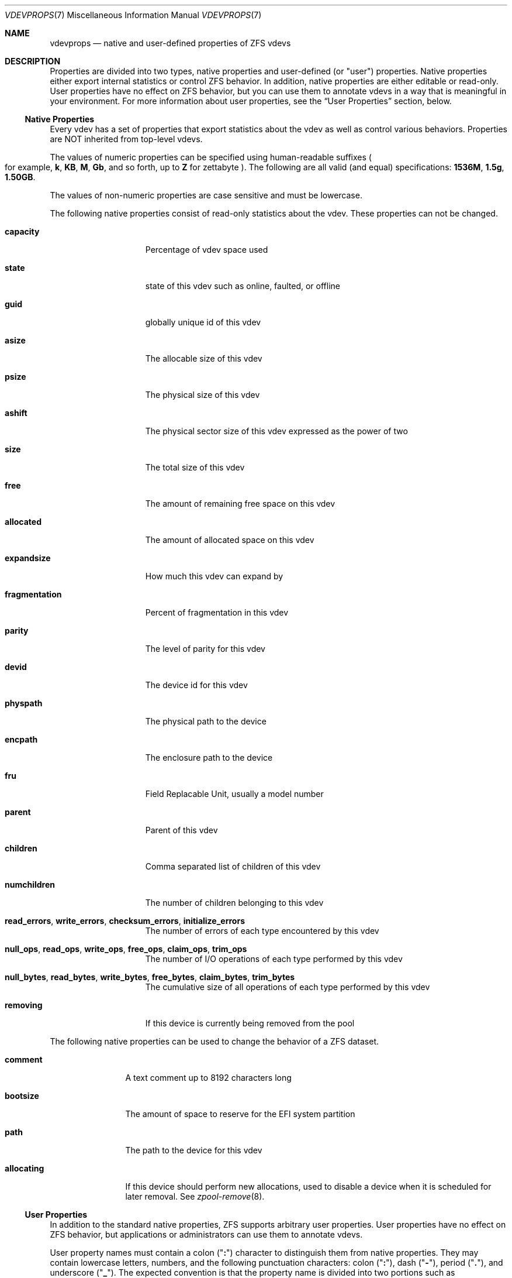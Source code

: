 .\"
.\" CDDL HEADER START
.\"
.\" The contents of this file are subject to the terms of the
.\" Common Development and Distribution License (the "License").
.\" You may not use this file except in compliance with the License.
.\"
.\" You can obtain a copy of the license at usr/src/OPENSOLARIS.LICENSE
.\" or https://opensource.org/licenses/CDDL-1.0.
.\" See the License for the specific language governing permissions
.\" and limitations under the License.
.\"
.\" When distributing Covered Code, include this CDDL HEADER in each
.\" file and include the License file at usr/src/OPENSOLARIS.LICENSE.
.\" If applicable, add the following below this CDDL HEADER, with the
.\" fields enclosed by brackets "[]" replaced with your own identifying
.\" information: Portions Copyright [yyyy] [name of copyright owner]
.\"
.\" CDDL HEADER END
.\"
.\" Copyright (c) 2021 Klara, Inc.
.\"
.Dd November 27, 2021
.Dt VDEVPROPS 7
.Os
.
.Sh NAME
.Nm vdevprops
.Nd native and user-defined properties of ZFS vdevs
.
.Sh DESCRIPTION
Properties are divided into two types, native properties and user-defined
.Pq or Qq user
properties.
Native properties either export internal statistics or control ZFS behavior.
In addition, native properties are either editable or read-only.
User properties have no effect on ZFS behavior, but you can use them to annotate
vdevs in a way that is meaningful in your environment.
For more information about user properties, see the
.Sx User Properties
section, below.
.
.Ss Native Properties
Every vdev has a set of properties that export statistics about the vdev
as well as control various behaviors.
Properties are NOT inherited from top-level vdevs.
.Pp
The values of numeric properties can be specified using human-readable suffixes
.Po for example,
.Sy k , KB , M , Gb ,
and so forth, up to
.Sy Z
for zettabyte
.Pc .
The following are all valid
.Pq and equal
specifications:
.Li 1536M , 1.5g , 1.50GB .
.Pp
The values of non-numeric properties are case sensitive and must be lowercase.
.Pp
The following native properties consist of read-only statistics about the
vdev.
These properties can not be changed.
.Bl -tag -width "fragmentation"
.It Sy capacity
Percentage of vdev space used
.It Sy state
state of this vdev such as online, faulted, or offline
.It Sy guid
globally unique id of this vdev
.It Sy asize
The allocable size of this vdev
.It Sy psize
The physical size of this vdev
.It Sy ashift
The physical sector size of this vdev expressed as the power of two
.It Sy size
The total size of this vdev
.It Sy free
The amount of remaining free space on this vdev
.It Sy allocated
The amount of allocated space on this vdev
.It Sy expandsize
How much this vdev can expand by
.It Sy fragmentation
Percent of fragmentation in this vdev
.It Sy parity
The level of parity for this vdev
.It Sy devid
The device id for this vdev
.It Sy physpath
The physical path to the device
.It Sy encpath
The enclosure path to the device
.It Sy fru
Field Replacable Unit, usually a model number
.It Sy parent
Parent of this vdev
.It Sy children
Comma separated list of children of this vdev
.It Sy numchildren
The number of children belonging to this vdev
.It Sy read_errors , write_errors , checksum_errors , initialize_errors
The number of errors of each type encountered by this vdev
.It Sy null_ops , read_ops , write_ops , free_ops , claim_ops , trim_ops
The number of I/O operations of each type performed by this vdev
.It Xo
.Sy null_bytes , read_bytes , write_bytes , free_bytes , claim_bytes ,
.Sy trim_bytes
.Xc
The cumulative size of all operations of each type performed by this vdev
.It Sy removing
If this device is currently being removed from the pool
.El
.Pp
The following native properties can be used to change the behavior of a ZFS
dataset.
.Bl -tag -width "allocating"
.It Sy comment
A text comment up to 8192 characters long
.It Sy bootsize
The amount of space to reserve for the EFI system partition
.It Sy path
The path to the device for this vdev
.It Sy allocating
If this device should perform new allocations, used to disable a device
when it is scheduled for later removal.
See
.Xr zpool-remove 8 .
.El
.Ss User Properties
In addition to the standard native properties, ZFS supports arbitrary user
properties.
User properties have no effect on ZFS behavior, but applications or
administrators can use them to annotate vdevs.
.Pp
User property names must contain a colon
.Pq Qq Sy \&:
character to distinguish them from native properties.
They may contain lowercase letters, numbers, and the following punctuation
characters: colon
.Pq Qq Sy \&: ,
dash
.Pq Qq Sy - ,
period
.Pq Qq Sy \&. ,
and underscore
.Pq Qq Sy _ .
The expected convention is that the property name is divided into two portions
such as
.Ar module : Ns Ar property ,
but this namespace is not enforced by ZFS.
User property names can be at most 256 characters, and cannot begin with a dash
.Pq Qq Sy - .
.Pp
When making programmatic use of user properties, it is strongly suggested to use
a reversed DNS domain name for the
.Ar module
component of property names to reduce the chance that two
independently-developed packages use the same property name for different
purposes.
.Pp
The values of user properties are arbitrary strings and
are never validated.
Use the
.Nm zpool Cm set
command with a blank value to clear a user property.
Property values are limited to 8192 bytes.
.Sh SEE ALSO
.Xr zpoolprops 7 ,
.Xr zpool-set 8
